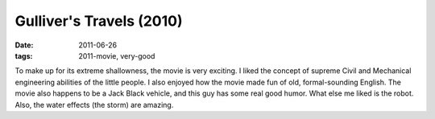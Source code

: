 Gulliver's Travels (2010)
=========================

:date: 2011-06-26
:tags: 2011-movie, very-good



To make up for its extreme shallowness, the movie is very exciting. I
liked the concept of supreme Civil and Mechanical engineering abilities
of the little people. I also enjoyed how the movie made fun of old,
formal-sounding English. The movie also happens to be a Jack Black
vehicle, and this guy has some real good humor. What else me liked is
the robot. Also, the water effects (the storm) are amazing.
